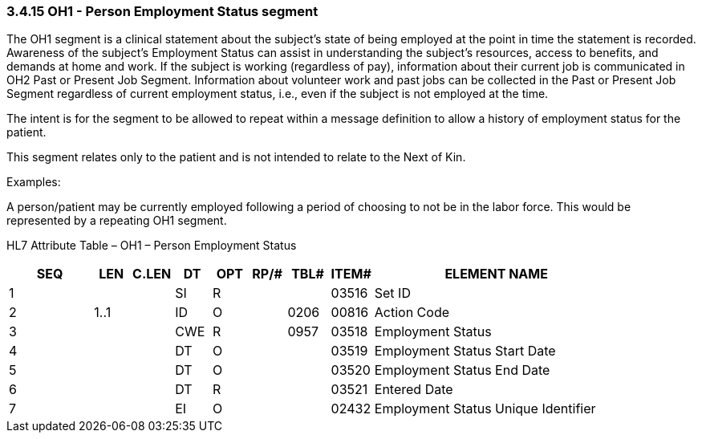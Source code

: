 === 3.4.15 OH1 - Person Employment Status segment

The OH1 segment is a clinical statement about the subject’s state of being employed at the point in time the statement is recorded. Awareness of the subject’s Employment Status can assist in understanding the subject’s resources, access to benefits, and demands at home and work. If the subject is working (regardless of pay), information about their current job is communicated in OH2 Past or Present Job Segment. Information about volunteer work and past jobs can be collected in the Past or Present Job Segment regardless of current employment status, i.e., even if the subject is not employed at the time.

The intent is for the segment to be allowed to repeat within a message definition to allow a history of employment status for the patient.

This segment relates only to the patient and is not intended to relate to the Next of Kin.

Examples:

A person/patient may be currently employed following a period of choosing to not be in the labor force. This would be represented by a repeating OH1 segment.

HL7 Attribute Table – OH1 – Person Employment Status

[width="100%",cols="14%,6%,7%,6%,6%,6%,7%,7%,41%",options="header",]
|===
|SEQ |LEN |C.LEN |DT |OPT |RP/# |TBL# |ITEM# |ELEMENT NAME
|1 | | |SI |R | | |03516 |Set ID
|2 |1..1 | |ID |O | |0206 |00816 |Action Code
|3 | | |CWE |R | |0957 |03518 |Employment Status
|4 | | |DT |O | | |03519 |Employment Status Start Date
|5 | | |DT |O | | |03520 |Employment Status End Date
|6 | | |DT |R | | |03521 |Entered Date
|7 | | |EI |O | | |02432 |Employment Status Unique Identifier
|===

